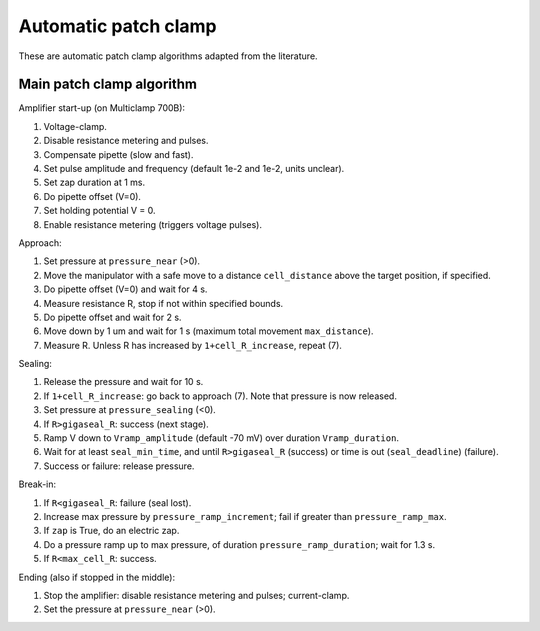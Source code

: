 Automatic patch clamp
=====================

These are automatic patch clamp algorithms adapted from the literature.

Main patch clamp algorithm
--------------------------

Amplifier start-up (on Multiclamp 700B):

1. Voltage-clamp.
2. Disable resistance metering and pulses.
3. Compensate pipette (slow and fast).
4. Set pulse amplitude and frequency (default 1e-2 and 1e-2, units unclear).
5. Set zap duration at 1 ms.
6. Do pipette offset (V=0).
7. Set holding potential V = 0.
8. Enable resistance metering (triggers voltage pulses).

Approach:

1. Set pressure at ``pressure_near`` (>0).
2. Move the manipulator with a safe move to a distance ``cell_distance`` above the target position, if specified.
3. Do pipette offset (V=0) and wait for 4 s.
4. Measure resistance R, stop if not within specified bounds.
5. Do pipette offset and wait for 2 s.
6. Move down by 1 um and wait for 1 s (maximum total movement ``max_distance``).
7. Measure R. Unless R has increased by ``1+cell_R_increase``, repeat (7).

Sealing:

1. Release the pressure and wait for 10 s.
2. If ``1+cell_R_increase``: go back to approach (7). Note that pressure is now released.
3. Set pressure at ``pressure_sealing`` (<0).
4. If ``R>gigaseal_R``: success (next stage).
5. Ramp V down to ``Vramp_amplitude`` (default -70 mV) over duration ``Vramp_duration``.
6. Wait for at least ``seal_min_time``, and until ``R>gigaseal_R`` (success) or time is out (``seal_deadline``) (failure).
7. Success or failure: release pressure.

Break-in:

1. If ``R<gigaseal_R``: failure (seal lost).
2. Increase max pressure by ``pressure_ramp_increment``; fail if greater than ``pressure_ramp_max``.
3. If ``zap`` is True, do an electric zap.
4. Do a pressure ramp up to max pressure, of duration ``pressure_ramp_duration``; wait for 1.3 s.
5. If ``R<max_cell_R``: success.

Ending (also if stopped in the middle):

1. Stop the amplifier: disable resistance metering and pulses; current-clamp.
2. Set the pressure at ``pressure_near`` (>0).
